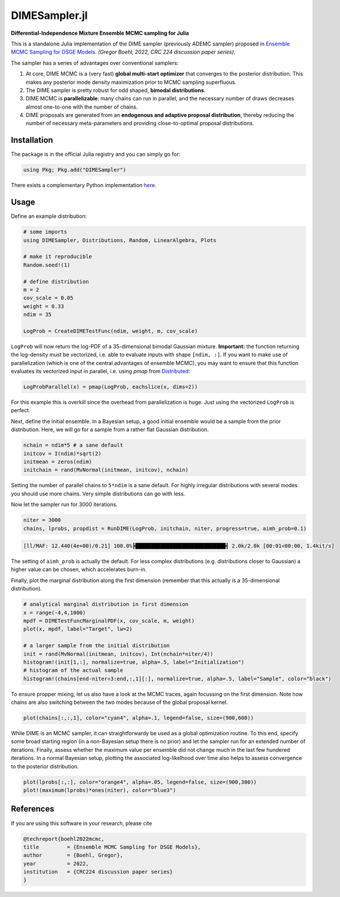 DIMESampler.jl
========

**Differential-Independence Mixture Ensemble MCMC sampling for Julia**

This is a standalone Julia implementation of the DIME sampler (previously ADEMC sampler) proposed in `Ensemble MCMC Sampling for DSGE Models <https://gregorboehl.com/live/ademc_boehl.pdf>`_. *(Gregor Boehl, 2022, CRC 224 discussion paper series)*.

The sampler has a series of advantages over conventional samplers:

#. At core, DIME MCMC is a (very fast) **global multi-start optimizer** that converges to the posterior distribution. This makes any posterior mode density maximization prior to MCMC sampling superfluous.
#. The DIME sampler is pretty robust for odd shaped, **bimodal distributions**.
#. DIME MCMC is **parallelizable**: many chains can run in parallel, and the necessary number of draws decreases almost one-to-one with the number of chains.
#. DIME proposals are generated from an **endogenous and adaptive proposal distribution**, thereby reducing the number of necessary meta-parameters and providing close-to-optimal proposal distributions.

Installation
------------

The package is in the official Julia registry and you can simply go for:

.. code-block:: julia

   using Pkg; Pkg.add("DIMESampler")


There exists a complementary Python implementation `here <https://github.com/gboehl/emcwrap>`_.

Usage
-----

Define an example distribution:

.. code-block:: julia

    # some imports
    using DIMESampler, Distributions, Random, LinearAlgebra, Plots

    # make it reproducible
    Random.seed!(1)

    # define distribution
    m = 2
    cov_scale = 0.05
    weight = 0.33
    ndim = 35

    LogProb = CreateDIMETestFunc(ndim, weight, m, cov_scale)

``LogProb`` will now return the log-PDF of a 35-dimensional bimodal Gaussian mixture. 
**Important:** the function returning the log-density must be vectorized, i.e. able to evaluate inputs with shape ``[ndim, :]``. If you want to make use of parallelization (which is one of the central advantages of ensemble MCMC), you may want to ensure that this function evaluates its vectorized input in parallel, i.e. using `pmap` from `Distributed <https://docs.julialang.org/en/v1/stdlib/Distributed/>`_:

.. code-block:: julia

    LogProbParallel(x) = pmap(LogProb, eachslice(x, dims=2))

For this example this is overkill since the overhead from parallelization is huge. Just using the vectorized ``LogProb`` is perfect.

Next, define the initial ensemble. In a Bayesian setup, a good initial ensemble would be a sample from the prior distribution. Here, we will go for a sample from a rather flat Gaussian distribution.

.. code-block:: julia

    nchain = ndim*5 # a sane default
    initcov = I(ndim)*sqrt(2)
    initmean = zeros(ndim)
    initchain = rand(MvNormal(initmean, initcov), nchain)

Setting the number of parallel chains to ``5*ndim`` is a sane default. For highly irregular distributions with several modes you should use more chains. Very simple distributions can go with less. 

Now let the sampler run for 3000 iterations.

.. code-block:: julia

    niter = 3000
    chains, lprobs, propdist = RunDIME(LogProb, initchain, niter, progress=true, aimh_prob=0.1)

.. code-block::

    [ll/MAF: 12.440(4e+00)/0.21] 100.0%┣█████████████████████████████┫ 2.0k/2.0k [00:01<00:00, 1.4kit/s]

The setting of ``aimh_prob`` is actually the default. For less complex distributions (e.g. distributions closer to Gaussian) a higher value can be chosen, which accelerates burn-in.

Finally, plot the marginal distribution along the first dimension (remember that this actually is a 35-dimensional distribution).

.. code-block:: julia

   # analytical marginal distribution in first dimension
   x = range(-4,4,1000)
   mpdf = DIMETestFuncMarginalPDF(x, cov_scale, m, weight)
   plot(x, mpdf, label="Target", lw=2)

   # a larger sample from the initial distribution
   init = rand(MvNormal(initmean, initcov), Int(nchain*niter/4))
   histogram!(init[1,:], normalize=true, alpha=.5, label="Initialization")
   # histogram of the actual sample
   histogram!(chains[end-niter÷3:end,:,1][:], normalize=true, alpha=.5, label="Sample", color="black")

.. image:: https://github.com/gboehl/DIMESampler.jl/blob/main/docs/figure.png?raw=true
  :width: 800
  :alt: Sample and target distribution

To ensure propper mixing, let us also have a look at the MCMC traces, again focussing on the first dimension. Note how chains are also switching between the two modes because of the global proposal kernel.

.. code-block:: julia

   plot(chains[:,:,1], color="cyan4", alpha=.1, legend=false, size=(900,600))

.. image:: https://github.com/gboehl/DIMESampler.jl/blob/main/docs/traces.png?raw=true
  :width: 800
  :alt: MCMC traces

While DIME is an MCMC sampler, it can straightforwardy be used as a global optimization routine. To this end, specify some broad starting region (in a non-Bayesian setup there is no prior) and let the sampler run for an extended number of iterations. Finally, assess whether the maximum value per ensemble did not change much in the last few hundered iterations. In a normal Bayesian setup, plotting the associated log-likelhood over time also helps to assess convergence to the posterior distribution.

.. code-block:: julia

   plot(lprobs[:,:], color="orange4", alpha=.05, legend=false, size=(900,300))
   plot!(maximum(lprobs)*ones(niter), color="blue3")

.. image:: https://github.com/gboehl/DIMESampler.jl/blob/main/docs/lprobs.png?raw=true
  :width: 800
  :alt: Log-likelihoods

References
----------

If you are using this software in your research, please cite

.. code-block::

    @techreport{boehl2022mcmc,
    title         = {Ensemble MCMC Sampling for DSGE Models},
    author        = {Boehl, Gregor},
    year          = 2022,
    institution   = {CRC224 discussion paper series}
    }
